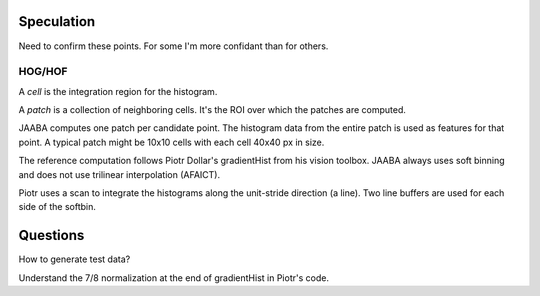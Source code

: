 Speculation
===========

Need to confirm these points.  For some I'm more confidant than for others.

HOG/HOF
-------

A `cell` is the integration region for the histogram.

A `patch` is a collection of neighboring cells.  It's the ROI over which the patches are computed.

JAABA computes one patch per candidate point.  The histogram data from the entire patch is used as features for that point.
A typical patch might be 10x10 cells with each cell 40x40 px in size.

The reference computation follows Piotr Dollar's gradientHist from his vision toolbox.
JAABA always uses soft binning and does not use trilinear interpolation (AFAICT).

Piotr uses a scan to integrate the histograms along the unit-stride direction (a line).
Two line buffers are used for each side of the softbin.



Questions
=========

How to generate test data?

Understand the 7/8 normalization at the end of gradientHist in Piotr's code.

